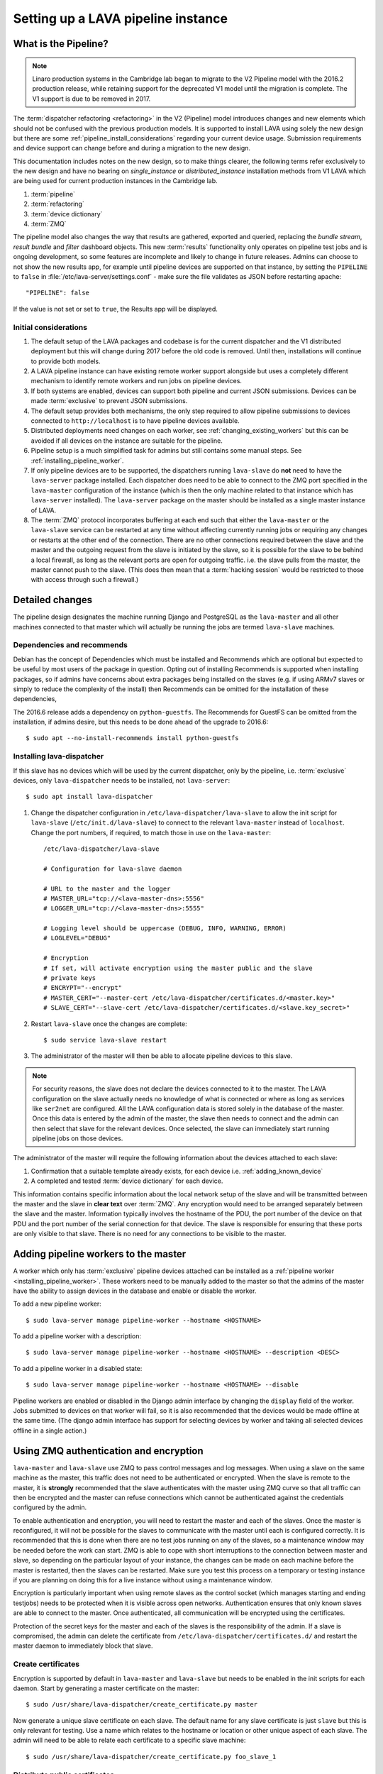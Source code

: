 .. _setting_up_pipeline_instance:

Setting up a LAVA pipeline instance
###################################

.. _pipeline_install:

What is the Pipeline?
*********************

.. note:: Linaro production systems in the Cambridge lab began to
   migrate to the V2 Pipeline model with the 2016.2 production
   release, while retaining support for the deprecated V1 model until
   the migration is complete. The V1 support is due to be removed
   in 2017.

The :term:`dispatcher refactoring <refactoring>` in the V2 (Pipeline) model
introduces changes and new elements which should not be confused with the
previous production models. It is supported to install LAVA using solely the
new design but there are some :ref:`pipeline_install_considerations` regarding
your current device usage. Submission requirements and device support can
change before and during a migration to the new design.

This documentation includes notes on the new design, so to make things clearer,
the following terms refer exclusively to the new design and have no bearing on
`single_instance` or `distributed_instance` installation methods from V1 LAVA
which are being used for current production instances in the Cambridge lab.

#. :term:`pipeline`
#. :term:`refactoring`
#. :term:`device dictionary`
#. :term:`ZMQ`

The pipeline model also changes the way that results are gathered, exported and
queried, replacing the `bundle stream`, `result bundle` and `filter` dashboard
objects. This new :term:`results` functionality only operates on pipeline test
jobs and is ongoing development, so some features are incomplete and likely to
change in future releases. Admins can choose to not show the new results app,
for example until pipeline devices are supported on that instance, by setting
the ``PIPELINE`` to ``false`` in :file:`/etc/lava-server/settings.conf` - make
sure the file validates as JSON before restarting apache::

 "PIPELINE": false

If the value is not set or set to ``true``, the Results app will be displayed.

.. seealso:: :ref:`setting_up_pipeline_instance`

.. _pipeline_install_considerations:

Initial considerations
======================

#. The default setup of the LAVA packages and codebase is for the current
   dispatcher and the V1 distributed deployment but this will change during
   2017 before the old code is removed. Until then, installations will continue
   to provide both models.

#. A LAVA pipeline instance can have existing remote worker support alongside
   but uses a completely different mechanism to identify remote workers and run
   jobs on pipeline devices.

#. If both systems are enabled, devices can support both pipeline and current
   JSON submissions. Devices can be made :term:`exclusive` to prevent JSON
   submissions.

#. The default setup provides both mechanisms, the only step required to allow
   pipeline submissions to devices connected to ``http://localhost`` is to have
   pipeline devices available.

#. Distributed deployments need changes on each worker, see
   :ref:`changing_existing_workers` but this can be avoided if all devices on
   the instance are suitable for the pipeline.

#. Pipeline setup is a much simplified task for admins but still contains some
   manual steps. See :ref:`installing_pipeline_worker`.

#. If only pipeline devices are to be supported, the dispatchers running
   ``lava-slave`` do **not** need to have the ``lava-server`` package
   installed. Each dispatcher does need to be able to connect to the ZMQ port
   specified in the ``lava-master`` configuration of the instance (which is
   then the only machine related to that instance which has ``lava-server``
   installed). The ``lava-server`` package on the master should be installed as
   a single master instance of LAVA.

#. The :term:`ZMQ` protocol incorporates buffering at each end such that either
   the ``lava-master`` or the ``lava-slave`` service can be restarted at any
   time without affecting currently running jobs or requiring any changes or
   restarts at the other end of the connection. There are no other connections
   required between the slave and the master and the outgoing request from the
   slave is initiated by the slave, so it is possible for the slave to be
   behind a local firewall, as long as the relevant ports are open for outgoing
   traffic. i.e. the slave pulls from the master, the master cannot push to the
   slave. (This does then mean that a :term:`hacking session` would be
   restricted to those with access through such a firewall.)

.. _installing_pipeline_worker:

Detailed changes
****************

The pipeline design designates the machine running Django and PostgreSQL as the
``lava-master`` and all other machines connected to that master which will
actually be running the jobs are termed ``lava-slave`` machines.

Dependencies and recommends
===========================

Debian has the concept of Dependencies which must be installed and Recommends
which are optional but expected to be useful by most users of the package in
question.  Opting out of installing Recommends is supported when installing
packages, so if admins have concerns about extra packages being installed on
the slaves (e.g. if using ARMv7 slaves or simply to reduce the complexity of
the install) then Recommends can be omitted for the installation of these
dependencies,

The 2016.6 release adds a dependency on ``python-guestfs``. The Recommends for
GuestFS can be omitted from the installation, if admins desire, but this needs
to be done ahead of the upgrade to 2016.6::

 $ sudo apt --no-install-recommends install python-guestfs

.. _configuring_lava_slave:

Installing lava-dispatcher
==========================

If this slave has no devices which will be used by the current dispatcher, only
by the pipeline, i.e. :term:`exclusive` devices, only ``lava-dispatcher`` needs
to be installed, not ``lava-server``::

 $ sudo apt install lava-dispatcher

#. Change the dispatcher configuration in ``/etc/lava-dispatcher/lava-slave``
   to allow the init script for ``lava-slave`` (``/etc/init.d/lava-slave``) to
   connect to the relevant ``lava-master`` instead of ``localhost``. Change the
   port numbers, if required, to match those in use on the ``lava-master``::

     /etc/lava-dispatcher/lava-slave

     # Configuration for lava-slave daemon

     # URL to the master and the logger
     # MASTER_URL="tcp://<lava-master-dns>:5556"
     # LOGGER_URL="tcp://<lava-master-dns>:5555"

     # Logging level should be uppercase (DEBUG, INFO, WARNING, ERROR)
     # LOGLEVEL="DEBUG"

     # Encryption
     # If set, will activate encryption using the master public and the slave
     # private keys
     # ENCRYPT="--encrypt"
     # MASTER_CERT="--master-cert /etc/lava-dispatcher/certificates.d/<master.key>"
     # SLAVE_CERT="--slave-cert /etc/lava-dispatcher/certificates.d/<slave.key_secret>"

   .. seealso:: :ref:`zmq_master_encryption` and :ref:`zmq_slave_encryption`

#. Restart ``lava-slave`` once the changes are complete::

    $ sudo service lava-slave restart

#. The administrator of the master will then be able to allocate
   pipeline devices to this slave.

.. note:: For security reasons, the slave does not declare the devices
   connected to it to the master. The LAVA configuration on the slave actually
   needs no knowledge of what is connected or where as long as services like
   ``ser2net`` are configured. All the LAVA configuration data is stored solely
   in the database of the master. Once this data is entered by the admin of the
   master, the slave then needs to connect and the admin can then select that
   slave for the relevant devices. Once selected, the slave can immediately
   start running pipeline jobs on those devices.

The administrator of the master will require the following information about
the devices attached to each slave:

#. Confirmation that a suitable template already exists, for each device i.e.
   :ref:`adding_known_device`

#. A completed and tested :term:`device dictionary` for each device.

This information contains specific information about the local network setup of
the slave and will be transmitted between the master and the slave in **clear
text** over :term:`ZMQ`. Any encryption would need to be arranged separately
between the slave and the master. Information typically involves the hostname
of the PDU, the port number of the device on that PDU and the port number of
the serial connection for that device. The slave is responsible for ensuring
that these ports are only visible to that slave. There is no need for any
connections to be visible to the master.

.. _adding_pipeline_workers:

Adding pipeline workers to the master
*************************************

A worker which only has :term:`exclusive` pipeline devices attached can be
installed as a :ref:`pipeline worker <installing_pipeline_worker>`. These
workers need to be manually added to the master so that the admins of the
master have the ability to assign devices in the database and enable or disable
the worker.

To add a new pipeline worker::

 $ sudo lava-server manage pipeline-worker --hostname <HOSTNAME>

To add a pipeline worker with a description::

 $ sudo lava-server manage pipeline-worker --hostname <HOSTNAME> --description <DESC>

To add a pipeline worker in a disabled state::

 $ sudo lava-server manage pipeline-worker --hostname <HOSTNAME> --disable

Pipeline workers are enabled or disabled in the Django admin interface by
changing the ``display`` field of the worker. Jobs submitted to devices on that
worker will fail, so it is also recommended that the devices would be made
offline at the same time. (The django admin interface has support for selecting
devices by worker and taking all selected devices offline in a single action.)

.. seealso:: :ref:`create_device_database`

.. index:: ZMQ authentication, master slave configuration

.. _zmq_curve:

Using ZMQ authentication and encryption
***************************************

``lava-master`` and ``lava-slave`` use ZMQ to pass control messages and log
messages. When using a slave on the same machine as the master, this traffic
does not need to be authenticated or encrypted. When the slave is remote to the
master, it is **strongly** recommended that the slave authenticates with the
master using ZMQ curve so that all traffic can then be encrypted and the master
can refuse connections which cannot be authenticated against the credentials
configured by the admin.

To enable authentication and encryption, you will need to restart the master
and each of the slaves. Once the master is reconfigured, it will not be
possible for the slaves to communicate with the master until each is configured
correctly. It is recommended that this is done when there are no test jobs
running on any of the slaves, so a maintenance window may be needed before the
work can start. ZMQ is able to cope with short interruptions to the connection
between master and slave, so depending on the particular layout of your
instance, the changes can be made on each machine before the master is
restarted, then the slaves can be restarted. Make sure you test this process on
a temporary or testing instance if you are planning on doing this for a live
instance without using a maintenance window.

Encryption is particularly important when using remote slaves as the control
socket (which manages starting and ending testjobs) needs to be protected when
it is visible across open networks. Authentication ensures that only known
slaves are able to connect to the master. Once authenticated, all communication
will be encrypted using the certificates.

Protection of the secret keys for the master and each of the slaves is the
responsibility of the admin. If a slave is compromised, the admin can delete
the certificate from ``/etc/lava-dispatcher/certificates.d/`` and restart the
master daemon to immediately block that slave.

.. index:: encrypt, ZMQ certificates

Create certificates
===================

Encryption is supported by default in ``lava-master`` and ``lava-slave`` but
needs to be enabled in the init scripts for each daemon. Start by generating a
master certificate on the master::

 $ sudo /usr/share/lava-dispatcher/create_certificate.py master

Now generate a unique slave certificate on each slave. The default name for any
slave certificate is just ``slave`` but this is only relevant for testing. Use
a name which relates to the hostname or location or other unique aspect of each
slave. The admin will need to be able to relate each certificate to a specific
slave machine::

 $ sudo /usr/share/lava-dispatcher/create_certificate.py foo_slave_1

Distribute public certificates
==============================

Copy the public component of the master certificate to each slave. By default,
the master public key will be
``/etc/lava-dispatcher/certificates.d/master.key`` and needs to be copied to
the same directory on each slave.

Copy the public component of each slave certificate to the master. By default,
the slave public key will be ``/etc/lava-dispatcher/certificates.d/slave.key``.

Admins need to maintain the set of slave certificates in
``/etc/lava-dispatcher/certificates.d`` - only certificates declared by active
slaves will be used but having obsolete or possibly compromised certificates
available to the master is a security risk.

.. _preparing_for_zmq_auth:

Preparation
===========

Once enabled, the master will refuse connections from any slave which are
either not encrypted or lack a certificate in
``/etc/lava-dispatcher/certificates.d/``. So before restarting the master, stop
each of the slaves::

 $ sudo service lava-slave stop

.. _zmq_master_encryption:

Enable master encryption
========================

The master will only authenticate the slave certificates if the master is
configured with the ``--encrypt`` option. Edit ``/etc/lava-server/lava-master``
to enable encryption::

 # Encryption
 # If set, will activate encryption using the master public and the slave
 # private keys
 ENCRYPT="--encrypt"

If you have changed the name or location of the master certificate or the
location of the slave certificates, specify those locations and names
explicitly::

 # MASTER_CERT="--master-cert /etc/lava-dispatcher/certificates.d/<master.key_secret>"
 # SLAVES_CERTS="--slaves-certs /etc/lava-dispatcher/certificates.d"

.. note:: Each master needs to find the **secret** key for that master and the
   **directory** containing all of the  **public** slave keys copied onto that
   master by the admin.

.. seealso:: :ref:`preparing_for_zmq_auth`

.. _zmq_slave_encryption:

Enable slave encryption
=======================

.. seealso:: :ref:`preparing_for_zmq_auth`

Edit ``/etc/lava-dispatcher/lava-slave`` to enable encryption by adding the
enabling the ``--encrypt`` argument::

 # Encryption
 # If set, will activate encryption using the master public and the slave
 # private keys
 ENCRYPT="--encrypt"

If you have changed the name or location of the master certificate or the
location of the slave certificates, specify those locations and names in
``/etc/lava-dispatcher/lava-slave`` explicitly::

 # MASTER_CERT="--master-cert /etc/lava-dispatcher/certificates.d/<master.key>"
 # SLAVE_CERT="--slave-cert /etc/lava-dispatcher/certificates.d/<slave.key_secret>"

.. note:: Each slave refers to the **secret** key for that slave and the
   **public** master key copied onto that slave by the admin.

Restarting master and slaves
============================

For minimal disruption, the master and each slave can be prepared for
encryption and authentication without restarting any of the daemons. Only upon
restarting the master will the slaves need to authenticate.

Once all the slaves are configured restart the master and check the logs for a
message showing that encryption has been enabled on the master. e.g.

.. code-block:: none

 2016-04-26 10:08:56,303 LAVA Daemon: lava-server manage --instance-template=/etc/lava-server/{{filename}}.conf
  --instance=playground dispatcher-master --encrypt --master-cert /etc/lava-dispatcher/certificates.d/master.key_secret
  --slaves-certs /etc/lava-dispatcher/certificates.d pid: 17387
 2016-04-26 09:08:58,410 INFO Starting encryption
 2016-04-26 09:08:58,411 DEBUG Opening master certificate: /etc/lava-dispatcher/certificates.d/master.key_secret
 2016-04-26 09:08:58,411 DEBUG Using slaves certificates from: /etc/lava-dispatcher/certificates.d
 2016-04-26 09:08:58,411 INFO [INIT] LAVA dispatcher-master has started.

Now restart each slave in turn and watch for equivalent messages in the logs:

.. code-block:: none

 2016-04-26 10:11:03,128 LAVA Daemon: lava-dispatcher-slave
  --master tcp://localhost:5556 --hostname playgroundmaster.lavalab
  --socket-addr tcp://localhost:5555 --level=DEBUG
  --encrypt --master-cert /etc/lava-dispatcher/certificates.d/master.key
  --slave-cert /etc/lava-dispatcher/certificates.d/slave.key_secret pid: 17464
 2016-04-26 10:11:03,239 INFO Creating ZMQ context and socket connections
 2016-04-26 10:11:03,239 INFO Starting encryption
 2016-04-26 10:11:03,240 DEBUG Opening slave certificate: /etc/lava-dispatcher/certificates.d/slave.key_secret
 2016-04-26 10:11:03,240 DEBUG Opening master certificate: /etc/lava-dispatcher/certificates.d/master.key
 2016-04-26 10:11:03,241 INFO Connecting to master as <playgroundmaster.lavalab>
 2016-04-26 10:11:03,241 INFO Connection is encrypted using /etc/lava-dispatcher/certificates.d/slave.key_secret
 2016-04-26 10:11:03,241 DEBUG Greeting the master => 'HELLO'
 2016-04-26 10:11:03,241 INFO Waiting for the master to reply
 2016-04-26 10:11:03,244 DEBUG The master replied: ['HELLO_OK']
 2016-04-26 10:11:03,244 INFO Connection with the master established

(This example does use authentication and encryption over localhost, but that
is why the machine is called *playground*.)

.. _adding_pipeline_devices_to_worker:

Adding pipeline devices to a worker
***********************************

Admins use the Django admin interface to add devices to workers using the
worker drop-down in the device detail page.

It is up to the admin to ensure that pipeline devices are assigned to pipeline
workers and devices which can run JSON jobs are assigned only to distributed
deployment workers.

.. note:: A pipeline worker may have a description but does not have a record
   of the IP address, uptime or architecture in the Worker object.

.. _changing_existing_workers:

Changes for existing remote workers
***********************************

On an existing remote worker, a ``lava-master`` daemon will already be running
on localhost (doing nothing). Once the migration to the :term:`pipeline` is
complete, the ``lava-server`` package can be removed from all workers, so the
above information relates to this endpoint. In the meantime, remote workers
should have ``lava-master`` disabled on localhost once the slave has been
directed at the real master as above.

Disabling lava-master on workers
================================

.. note:: A pipeline worker will only have ``lava-dispatcher`` installed, so
   there will be no ``lava-master`` daemon which is installed by
   ``lava-server``.

.. warning:: Only do this on the remote worker but make sure it is done on
   **all** remote workers before submitting pipeline jobs which would need the
   devices on those workers.

If a **new** worker does not **need** to run jobs using the current dispatcher,
i.e. if all devices on this worker are :term:`exclusive`, then ``lava-server``
does not need to be installed and there is no ``lava-master`` daemon to
disable.

For existing workers, pipeline jobs will be likely be mixed with JSON jobs.
This leads to ``lava-server`` being installed on the workers (solely to manage
the JSON jobs). On such workers, ``lava-master`` should be **disabled** once
``lava-slave`` has been reconfigured::

 $ sudo invoke-rc.d lava-master stop
 $ sudo update-rc.d lava-master remove
 $ sudo chmod a-x /etc/init.d/lava-master
 $ sudo service lava-master status

Removing the executable bits stops the lava-master being re-enabled when the
packages are updated.

.. index:: disable v1 worker, fuse, psql, sshfs

.. _disable_v1_worker:

Disabling V1 on pipeline dispatchers
************************************

Existing remote workers with both V1 and V2 devices will need to migrate to
supporting V2 only. Once all devices on the worker can support V2, the admin
can disable V1 test jobs on that worker.

.. caution:: Due to the way that V1 remote workers are configured, it is
   possible for removal of V1 support to **erase** data on the master if these
   steps are not followed in order. It is particularly important that the V1
   SSHFS mountpoint is handled correctly and that any operations on the
   database remain **local** to the remote worker by using ``psql`` instead of
   any ``lava-server`` commands.

#. All device types on the dispatcher must have V2 health checks configured.

#. Make all devices on the dispatcher :term:`exclusive` to V2.

#. Remove V1 configuration files from the dispatcher. Depending on local admin,
   this may involve tools like ``salt`` or ``ansible`` removing files from
   ``/etc/lava-dispatcher/devices/`` and ``/etc/lava-dispatcher/device-types/``

#. Ensure lava-slave is pinging the master correctly:

   .. code-block:: shell

    tail -f /var/log/lava-dispatcher/lava-slave.log

#. Check for existing database records using ``psql``

   .. note:: Do **not** use ``lava-server manage shell`` for this step because
      the developer shell has access to the master database, use ``psql``.

   Check the LAVA_DB_NAME value from ``/etc/lava-server/instance.conf``.  If
   there is no database with that name visible to ``psql``, there is nothing
   else to do for this stage.

   .. code-block:: shell

    $ sudo su postgres
    $ psql lavaserver
    psql: FATAL:  database "lavaserver" does not exist

   If a database does exist with LAVA_DB_NAME, it **should** be empty. Check
   using a sample SQL command:

   .. code-block:: sql

    =# SELECT count(id) from lava_scheduler_app_testjob;

   If records exist, it is up to you to investigate these records and decide if
   something has gone wrong with your LAVA configuration or if these are old
   records from a time when this machine was not a worker. Database records on a
   worker are **not** visible to the master or web UI.

#. Stop the V1 scheduler:

   .. code-block:: shell

    sudo service lava-server stop

#. ``umount`` the V1 SSHFS which provices read-write access to the test job
   log files **on the master**.

   * Check the output of ``mount`` and ``/etc/lava-server/instance.conf`` for
     the value of LAVA_PREFIX. The SSHFS mount is
     ``${LAVA_PREFIX}/default/media``. The directory should be empty once the
     SSHFS mount is removed:

     .. code-block:: shell

      $ mountpoint /var/lib/lava-server/default/media
      /var/lib/lava-server/default/media is a mountpoint
      $ sudo umount /var/lib/lava-server/default/media
      $ sudo ls -a /var/lib/lava-server/default/media
      .  ..

#. Check if ``lavapdu`` is required for the remaining devices. If not, you may
   choose to stop ``lavapdu-runner`` and ``lavapdu-listen``, then remove
   ``lavapdu``:

   .. code-block:: shell

    sudo service lavapdu-listen stop
    sudo service lavapdu-runner stop
    sudo apt-get --purge remove lavapdu-client lavapdu-daemon

#. Unless any other tasks on this worker, unrelated to LAVA, use the postgres
   database, you can now choose to drop the postgres cluster on this worker,
   deleting all postgresql databases on the worker. (Removing or purging the
   ``postgres`` package does not drop the database, it continues to take up
   space on the filesystem).

   .. code-block:: shell

    sudo su postgres
    pg_lsclusters

   The output of ``pg_lsclusters`` is dependent on the version of ``postgres``.
   Check for the ``Ver`` and ``Cluster`` columns, these will be needed to
   identify the cluster to drop, e.g. ``9.4 main``.

   To drop the cluster, specify the ``Ver`` and ``Cluster`` to the
   ``pg_dropcluster`` postgres command, for example:

   .. code-block:: shell

    pg_dropcluster 9.4 main --stop
    exit

#. If lava-coordinator is installed, check the local config is not localhost in
   ``/etc/lava-coordinator/lava-coordinator.conf`` and then stop
   lava-coordinator::

    sudo service lava-coordinator stop

   .. caution:: ``lava-coordinator`` will typically be uninstalled in a later
      step. Ensure that the working coordinator configuration is retained by
      copying ``/etc/lava-coordinator/lava-coordinator.conf`` to a safe
      location. It will need to be restored later. The coordinator process
      itself is not needed on the worker for either V1 or V2 was installed
      as a requirement of ``lava-server``, only the configuration is actually
      required.

#. Remove ``lava-server``:

   .. code-block:: shell

    sudo apt-get --purge remove lava-server

#. Remove the remaining dependencies required for ``lava-server``:

   .. code-block:: shell

    sudo apt-get --purge autoremove

   This list may include ``lava-coordinator``, ``lava-server-doc``,
   ``libapache2-mod-uwsgi``, ``libapache2-mod-wsgi``, ``postgresql``,
   ``python-django-auth-ldap``, ``python-django-kvstore``,
   ``python-django-restricted-resource``, ``python-django-tables2``,
   ``python-ldap``, ``python-markdown``, ``uwsgi-core`` but may also remove
   others. Check the list carefully.

#. Check lava-slave is still pinging the master correctly.

#. Check for any remaining files in ``/etc/lava-server/`` and remove.

#. Create the ``/etc/lava-coordinator`` directory and restore
   ``/etc/lava-coordinator/lava-coordinator.conf`` to restore MultiNode
   operation on this worker.

#. Check for any remaining lava-server processes - only ``lava-slave`` should
   be running.

#. Check if apache can be cleanly restarted. You may need to run ``sudo
   a2dismod uwsgi`` and ``sudo a2dissite lava-server``:

   .. code-block:: shell

    sudo service apache2 restart

#. Copy the default ``apache2`` lava-dispatcher configuration into
   ``/etc/apache2/sites-available/`` and enable:

   .. code-block:: shell

    cp /usr/share/lava-dispatcher/apache2/lava-dispatcher.conf /etc/apache2/sites-available/
    $ sudo a2ensite lava-dispatcher
    $ sudo service apache2 restart
    $ sudo apache2ctl -M
    $ wget http://localhost/tmp/
    $ rm index.html

#. Undo fuse configuration

   V1 setup required editing ``/etc/fuse.conf`` on the worker and enabling the
   ``user_allow_other`` option. This can now be disabled.

#. Run healthchecks on all your devices.

.. index:: disable v1 master, revoke v1 postgres access

.. _disable_v1_master:

Disabling V1 support on the master
**********************************

Once all workers on an instance have had V1 support disabled, there remain
tasks to be done on the server. V1 relies on read:write database access from
each worker supporting V1 as well as the SSHFS mountpoint. For the security of
the data on the master, this access needs to be revoked now that V1 is no
longer in use on this master.

The changes below undo the *Distributed deployment* setup of V1 for remote
workers. The master continues to have a worker available and this worker is
unaffected by the removal of remote worker support.

.. note:: There was a lot of scope in V1 for admins to make subtle changes to
   the local configuration, especially if the instance was first installed
   before the Debian packaging became the default installation method. (Even if
   the machine has later been reinstalled, elements such as system usernames,
   database names and postgres usernames will have been retained to be able to
   access older data.) Check the details in ``/etc/lava-server/instance.conf``
   on the master for information on ``LAVA_SYS_USER``, ``LAVA_DB_USER`` and
   ``LAVA_PREFIX``. In some places, V1 setup only advised that certain changes
   were made - admins may have adapted these instructions and removal of those
   changes will need to take this into account. It is, however, important that
   the V1 support changes are removed to ensure the security of the data on the
   master.

SSH authorized keys
===================

The SSH public keys need to be removed from the ``LAVA_SYS_USER`` account on
the master. Check the contents of ``/etc/lava-server/instance.conf`` - the
default for recent installs is ``lavaserver``. Check the details in, for
example, ``/var/lib/lava-server/home/.ssh/authorized_keys``:

.. code-block:: shell

 $ sudo su lavaserver
 $ vim /var/lib/lava-server/home/.ssh/authorized_keys

.. note:: V1 used the same comment for all keys. ``ssh key used by LAVA for
   sshfs``. Once all V1 workers are disabled, all such keys can be removed
   from ``/var/lib/lava-server/home/.ssh/authorized_keys``.

Prevent postgres listening to workers
=====================================

V1 setup advised that ``postgresql.conf`` was modified to allow
``listen_addresses = '*'``. Depending on your version of postgres, this file
can be found under the ``/etc/postgresql/`` directory, in the ``main``
directory for that version of ``postgres``. e.g.
``/etc/postgresql/9.4/main/postgresql.conf``

There is no need for a V2 master to have any LAVA processes connecting to the
database other than those on the master. ``listen_addresses`` can be updated,
according to the postgres documentation. The default is for
``listen_addresses`` to be commented out in ``postgresql.conf``.

Revoke postgres access
======================

V1 setup advised that ``pg_hba.conf`` was modified to allow remote workers to
be able to read and write to the postgres database. Depending on your version
of postgres, this file can be found under the ``/etc/postgresql/`` directory,
in the ``main`` directory for that version of ``postgres``. e.g.
``/etc/postgresql/9.4/main/pg_hba.conf`` A line similar to the following
may exist:

.. code-block:: none

 host    lavaserver      lavaserver      0.0.0.0/0               md5

Some instances may have a line similar to:

.. code-block:: none

 host    all             all             10.0.0.0/8              md5

For V2, only the default postgres configuration is required. For example:

.. code-block:: none

 local   all             all                                     peer
 local   all             all                                     peer
 host    all             all             127.0.0.1/32            md5
 host    all             all             ::1/128                 md5

Check the entries in your own instance (in this example, 9.4) using:

.. code-block:: none

 sudo grep -v '#' /etc/postgresql/9.4/main/pg_hba.conf

Restart postgres
================

For these changes to take effect, postgres must be restarted:

.. code-block:: shell

 sudo service postgresql restart
